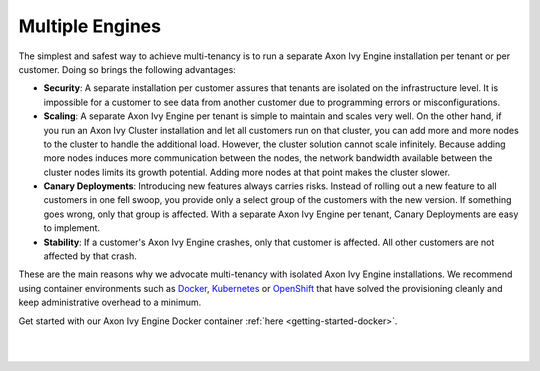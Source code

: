 .. _multi-tenancy-engines:

Multiple Engines
----------------

The simplest and safest way to achieve multi-tenancy is to run a separate Axon
Ivy Engine installation per tenant or per customer. Doing so brings the
following advantages:

- **Security**: A separate installation per customer assures that tenants are
  isolated on the infrastructure level. It is impossible for a customer to see
  data from another customer due to programming errors or misconfigurations.

- **Scaling**: A separate Axon Ivy Engine per tenant is simple to maintain and
  scales very well. On the other hand, if you run an Axon Ivy Cluster
  installation and let all customers run on that cluster, you can add more and
  more nodes to the cluster to handle the additional load. However, the cluster
  solution cannot scale infinitely. Because adding more nodes induces more
  communication between the nodes, the network bandwidth available between the
  cluster nodes limits its growth potential. Adding more nodes at that point
  makes the cluster slower.

- **Canary Deployments**: Introducing new features always carries risks. Instead
  of rolling out a new feature to all customers in one fell swoop, you provide
  only a select group of the customers with the new version. If something goes
  wrong, only that group is affected. With a separate Axon Ivy Engine per
  tenant, Canary Deployments are easy to implement.

- **Stability**: If a customer's Axon Ivy Engine crashes, only that customer is
  affected. All other customers are not affected by that crash.

These are the main reasons why we advocate multi-tenancy with isolated Axon Ivy
Engine installations. We recommend using container environments such as `Docker
<https://www.docker.com/>`_, `Kubernetes <https://kubernetes.io/>`_ or
`OpenShift <https://openshift.io/>`_ that have solved the provisioning cleanly
and keep administrative overhead to a minimum.

Get started with our Axon Ivy Engine Docker container :ref:`here
<getting-started-docker>`.

|

.. graphviz:: multiple-engines.dot
  :align: center

|
